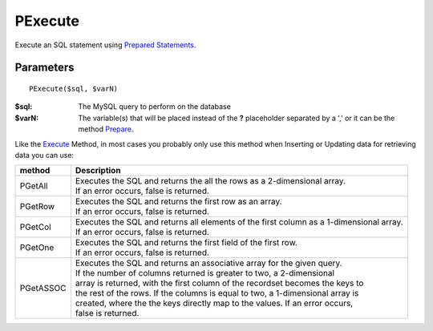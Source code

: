 PExecute
========

Execute an SQL statement using `Prepared Statements </en/latest/prepared_statements.html>`_.

Parameters
..........

::

    PExecute($sql, $varN)

:$sql: The MySQL query to perform on the database
:$varN: The variable(s) that will be placed instead of the **?** placeholder separated by a ',' or it can be the method `Prepare </en/latest/database/Prepare.html>`_.


.. seealso::

  `SQL syntax prepared statements <http://dev.mysql.com/doc/refman/5.0/en/sql-syntax-prepared-statements.html>`_.


Like the `Execute </en/latest/database/Execute.html>`_ Method, in most cases you
probably only use this method when Inserting or Updating data for retrieving
data you can use:

========= =========================================================================================
method    Description
========= =========================================================================================
PGetAll   | Executes the SQL and returns the all the rows as a 2-dimensional array.
          | If an error occurs, false is returned.
PGetRow   | Executes the SQL and returns the first row as an array.
          | If an error occurs, false is returned.
PGetCol   | Executes the SQL and returns all elements of the first column as a 1-dimensional array.
          | If an error occurs, false is returned.
PGetOne   | Executes the SQL and returns the first field of the first row.
          | If an error occurs, false is returned.
PGetASSOC | Executes the SQL and returns an associative array for the given query.
          | If the number of columns returned is greater to two, a 2-dimensional
          | array is returned, with the first column of the recordset becomes the keys to
          | the rest of the rows. If the columns is equal to two, a 1-dimensional array is
          | created, where the the keys directly map to the values. If an error occurs,
          | false is returned.
========= =========================================================================================